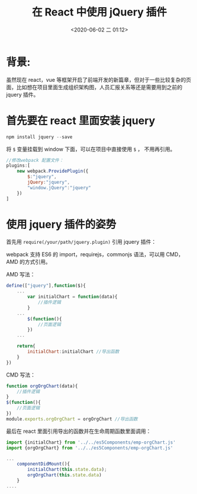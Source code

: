 # -*- eval: (setq org-download-image-dir (concat default-directory "./static/在 React 中使用 jQuery 插件/")); -*-
:PROPERTIES:
:ID:       7E1CB94E-831C-455B-83A9-0D3957017AC5
:END:
#+LATEX_CLASS: my-article
#+DATE: <2020-06-02 二 01:12>
#+TITLE: 在 React 中使用 jQuery 插件

* 背景:
虽然现在 react，vue 等框架开启了前端开发的新篇章，但对于一些比较复杂的页面，比如想在项目里面生成组织架构图，人员汇报关系等还是需要用到之前的 jquery 插件。

* 首先要在 react 里面安装 jquery
#+BEGIN_SRC js
npm install jquery --save
#+END_SRC

将 ~$~ 变量挂载到 window 下面，可以在项目中直接使用 ~$~ ， 不用再引用。

#+BEGIN_SRC js
//修改webpack 配置文件：
plugins:[
    new webpack.ProvidePlugin({
        $:"jquery",
        jQuery:"jquery",
        "window.jQuery":"jquery"
    })
]
#+END_SRC

* 使用 jquery 插件的姿势
首先用 ~require(/your/path/jquery.plugin)~ 引用 jquery 插件：

webpack 支持 ES6 的 import，requirejs，commonjs 语法，可以用 CMD，AMD 的方式引用。

AMD 写法：

#+BEGIN_SRC js
define(["jquery"],function($){
    ...
        var initialChart = function(data){
            //插件逻辑
        }
    ...
        $(function(){
            //页面逻辑
        })
    ...

    return{
        initialChart:initialChart //导出函数
    }
})
#+END_SRC

CMD 写法：

#+BEGIN_SRC js
function orgOrgChart(data){
    //插件逻辑
}
$(function(){
    //页面逻辑
})
module.exports.orgOrgChart = orgOrgChart //导出函数
#+END_SRC

最后在 react 里面引用导出的函数并在生命周期函数里面调用：

#+BEGIN_SRC js
import {initialChart} from '../../es5Components/emp-orgChart.js'
import {orgOrgChart} from '../../es5Components/emp-orgChart.js'

...
    componentDidMount(){
        initialChart(this.state.data);
        orgOrgChart(this.state.data)
    }
....
#+END_SRC
